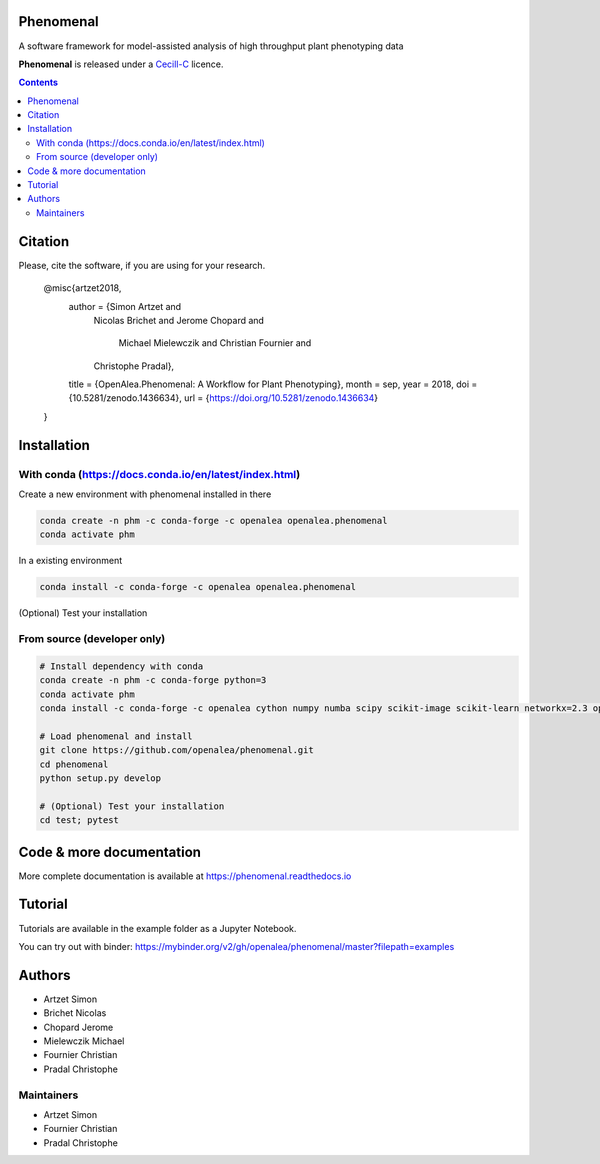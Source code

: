 .. image:: https://zenodo.org/badge/DOI/10.5281/zenodo.1436634.svg
   :target: https://doi.org/10.5281/zenodo.1436634

.. image:: https://anaconda.org/openalea/openalea.phenomenal/badges/license.svg
    :target: http://www.cecill.info/licences/Licence_CeCILL-C_V1-en.html
    :alt: Licence Status

.. image:: https://anaconda.org/openalea/openalea.phenomenal/badges/platforms.svg
    :target: https://anaconda.org/OpenAlea/openalea.phenomenal/files
    :alt: Platform supported Status

.. image:: https://anaconda.org/openalea/openalea.phenomenal/badges/version.svg
    :target: https://anaconda.org/OpenAlea/openalea.phenomenal
    :alt: The last version

.. image:: https://travis-ci.org/openalea/phenomenal.svg?branch=master
    :target: https://travis-ci.org/openalea/phenomenal
    :alt: Travis Status

.. image::  https://ci.appveyor.com/api/projects/status/k7up7iy2ur2wmipx/branch/master?svg=true
    :target: https://ci.appveyor.com/project/artzet-s/phenomenal
    :alt: Appveyor Status

.. image:: https://readthedocs.org/projects/phenomenal/badge/?version=latest
    :target: https://phenomenal.readthedocs.io/en/latest/?badge=latest
    :alt: Documentation Status

.. image:: https://mybinder.org/badge.svg
    :target: https://mybinder.org/v2/gh/openalea/phenomenal/master?filepath=examples
    :alt: Launch interactive phenomenal notebook with myBinder service

==========
Phenomenal
==========

A software framework for model-assisted analysis of high throughput
plant phenotyping data

**Phenomenal** is released under a `Cecill-C <http://www.cecill.info/licences/Licence_CeCILL-C_V1-en.html>`_ licence.


.. contents::

=============
Citation
=============

Please, cite the software, if you are using for your research.

      @misc{artzet2018,
        author       = {Simon Artzet and
                        Nicolas Brichet and
                        Jerome Chopard and
                         Michael Mielewczik and
                         Christian Fournier and
                        Christophe Pradal},
        title        = {OpenAlea.Phenomenal: A Workflow for Plant Phenotyping},
        month        = sep,
        year         = 2018,
        doi          = {10.5281/zenodo.1436634},
        url          = {https://doi.org/10.5281/zenodo.1436634}
      }

============
Installation
============

With conda (https://docs.conda.io/en/latest/index.html)
-------------------------------------------------------

Create a new environment with phenomenal installed in there

.. code:: shell

    conda create -n phm -c conda-forge -c openalea openalea.phenomenal
    conda activate phm

In a existing environment

.. code:: shell

    conda install -c conda-forge -c openalea openalea.phenomenal

(Optional) Test your installation

.. code

    conda install -c conda-forge pytest
    git clone https://github.com/openalea/phenomenal.git
    cd phenomenal/test; pytest

From source (developer only)
----------------------------

.. code::

    # Install dependency with conda
    conda create -n phm -c conda-forge python=3
    conda activate phm
    conda install -c conda-forge -c openalea cython numpy numba scipy scikit-image scikit-learn networkx=2.3 opencv matplotlib vtk pytest

    # Load phenomenal and install
    git clone https://github.com/openalea/phenomenal.git
    cd phenomenal
    python setup.py develop

    # (Optional) Test your installation
    cd test; pytest


=========================
Code & more documentation
=========================

More complete documentation is available at `<https://phenomenal.readthedocs.io>`_

========
Tutorial
========

Tutorials are available in the example folder as a Jupyter Notebook.

You can try out with binder: https://mybinder.org/v2/gh/openalea/phenomenal/master?filepath=examples

=======
Authors
=======

* Artzet	    Simon
* Brichet	    Nicolas
* Chopard       Jerome
* Mielewczik    Michael
* Fournier	    Christian
* Pradal        Christophe

Maintainers
-----------

* Artzet	    Simon
* Fournier	    Christian
* Pradal        Christophe

